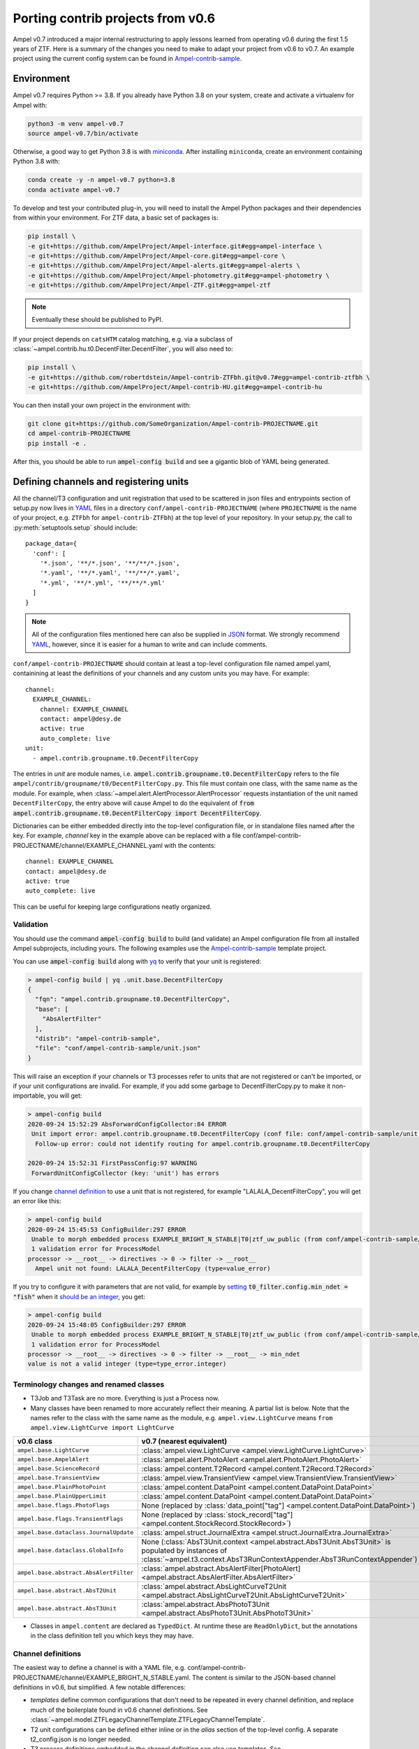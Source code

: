 
.. _legacy-porting-guide:

Porting contrib projects from v0.6
----------------------------------

Ampel v0.7 introduced a major internal restructuring to apply lessons learned
from operating v0.6 during the first 1.5 years of ZTF. Here is a summary of the
changes you need to make to adapt your project from v0.6 to v0.7. An example
project using the current config system can be found in
`Ampel-contrib-sample`_.

Environment
===========

.. highlight:: console

Ampel v0.7 requires Python >= 3.8. If you already have Python 3.8 on your system, create and activate a virtualenv for Ampel with:

.. code-block:: shell-session
  
  python3 -m venv ampel-v0.7
  source ampel-v0.7/bin/activate

Otherwise, a good way to get Python 3.8 is with `miniconda <https://docs.conda.io/en/latest/miniconda.html>`_. After installing ``miniconda``, create an environment containing Python 3.8 with:

.. code-block:: shell-session
  
  conda create -y -n ampel-v0.7 python=3.8
  conda activate ampel-v0.7

To develop and test your contributed plug-in, you will need to install the Ampel Python packages and their dependencies from within your environment. For ZTF data, a basic set of packages is:

.. code-block:: shell-session
  
  pip install \
  -e git+https://github.com/AmpelProject/Ampel-interface.git#egg=ampel-interface \
  -e git+https://github.com/AmpelProject/Ampel-core.git#egg=ampel-core \
  -e git+https://github.com/AmpelProject/Ampel-alerts.git#egg=ampel-alerts \
  -e git+https://github.com/AmpelProject/Ampel-photometry.git#egg=ampel-photometry \
  -e git+https://github.com/AmpelProject/Ampel-ZTF.git#egg=ampel-ztf

.. note:: Eventually these should be published to PyPI.

If your project depends on ``catsHTM`` catalog matching, e.g. via a subclass of :class:`~ampel.contrib.hu.t0.DecentFilter.DecentFilter`, you will also need to:

.. code-block:: shell-session
  
  pip install \
  -e git+https://github.com/robertdstein/Ampel-contrib-ZTFbh.git@v0.7#egg=ampel-contrib-ztfbh \
  -e git+https://github.com/AmpelProject/Ampel-contrib-HU.git#egg=ampel-contrib-hu

You can then install your own project in the environment with:

.. code-block:: shell-session
  
  git clone git+https://github.com/SomeOrganization/Ampel-contrib-PROJECTNAME.git
  cd ampel-contrib-PROJECTNAME
  pip install -e .

After this, you should be able to run :code:`ampel-config build` and see a gigantic blob of YAML being generated.

.. _legacy-config-files:

Defining channels and registering units
=======================================

.. highlight:: python

All the channel/T3 configuration and unit registration that used to be
scattered in json files and entrypoints section of setup.py now lives in YAML_
files in a directory ``conf/ampel-contrib-PROJECTNAME`` (where ``PROJECTNAME`` is the name of your project, e.g. ``ZTFbh`` for ``ampel-contrib-ZTFbh``) at the top level
of your repository. In your setup.py, the call to :py:meth:`setuptools.setup`
should include::
  
  package_data={
    'conf': [
      '*.json', '**/*.json', '**/**/*.json',
      '*.yaml', '**/*.yaml', '**/**/*.yaml',
      '*.yml', '**/*.yml', '**/**/*.yml'
    ]
  }

.. note:: All of the configuration files mentioned here can also be supplied in JSON_ format. We strongly recommend YAML_, however, since it is easier for a human to write and can include comments.

.. highlight:: yaml

``conf/ampel-contrib-PROJECTNAME`` should contain at least a top-level configuration file named ampel.yaml, containining at least the definitions of your channels and any custom units
you may have. For example::

  channel:
    EXAMPLE_CHANNEL:
      channel: EXAMPLE_CHANNEL
      contact: ampel@desy.de
      active: true
      auto_complete: live
  unit:
    - ampel.contrib.groupname.t0.DecentFilterCopy

The entries in `unit` are module names, i.e. :code:`ampel.contrib.groupname.t0.DecentFilterCopy` refers to the file ``ampel/contrib/groupname/t0/DecentFilterCopy.py``. This file must contain one class, with the same name as the module. For example, when :class:`~ampel.alert.AlertProcessor.AlertProcessor` requests instantiation of the unit named ``DecentFilterCopy``, the entry above will cause Ampel to do the equivalent of :code:`from ampel.contrib.groupname.t0.DecentFilterCopy import DecentFilterCopy`.

Dictionaries can be either embedded directly into the top-level configuration
file, or in standalone files named after the key. For example, `channel` key
in the example above can be replaced with a file conf/ampel-contrib-PROJECTNAME/channel/EXAMPLE_CHANNEL.yaml with the contents::
  
  channel: EXAMPLE_CHANNEL
  contact: ampel@desy.de
  active: true
  auto_complete: live

This can be useful for keeping large configurations neatly organized.

.. _config-validation:

Validation
**********

You should use the command :code:`ampel-config build` to build (and validate) an Ampel configuration file from all installed Ampel subprojects, including yours. The following examples use the `Ampel-contrib-sample`_ template project.

You can use :code:`ampel-config build` along with yq_ to verify that your unit is registered:

.. code-block:: console
  
  > ampel-config build | yq .unit.base.DecentFilterCopy
  {
    "fqn": "ampel.contrib.groupname.t0.DecentFilterCopy",
    "base": [
      "AbsAlertFilter"
    ],
    "distrib": "ampel-contrib-sample",
    "file": "conf/ampel-contrib-sample/unit.json"
  }

This will raise an exception if your channels or T3 processes refer to units
that are not registered or can't be imported, or if your unit configurations are invalid. For example, if you add some garbage to DecentFilterCopy.py to make it non-importable, you will get:

.. code-block:: console
  
  > ampel-config build
  2020-09-24 15:52:29 AbsForwardConfigCollector:84 ERROR
   Unit import error: ampel.contrib.groupname.t0.DecentFilterCopy (conf file: conf/ampel-contrib-sample/unit.json from distribution: ampel-contrib-sample)
    Follow-up error: could not identify routing for ampel.contrib.groupname.t0.DecentFilterCopy

  2020-09-24 15:52:31 FirstPassConfig:97 WARNING
   ForwardUnitConfigCollector (key: 'unit') has errors

If you change `channel definition <https://github.com/AmpelProject/Ampel-contrib-sample/blob/03950a37dc4dc74c610df72887bd417239cd58aa/conf/ampel-contrib-sample/channel/EXAMPLE_BRIGHT_N_STABLE.yml#L11>`_  to use a unit that is not registered, for example "LALALA_DecentFilterCopy", you will get an error like this:

.. code-block:: console
  
  > ampel-config build
  2020-09-24 15:45:53 ConfigBuilder:297 ERROR
   Unable to morph embedded process EXAMPLE_BRIGHT_N_STABLE|T0|ztf_uw_public (from conf/ampel-contrib-sample/channel/EXAMPLE_BRIGHT_N_STABLE.yml)
   1 validation error for ProcessModel
  processor -> __root__ -> directives -> 0 -> filter -> __root__
    Ampel unit not found: LALALA_DecentFilterCopy (type=value_error)

If you try to configure it with parameters that are not valid, for example by `setting <https://github.com/AmpelProject/Ampel-contrib-sample/blob/03950a37dc4dc74c610df72887bd417239cd58aa/conf/ampel-contrib-sample/channel/EXAMPLE_BRIGHT_N_STABLE.yml#L13>`_ :code:`t0_filter.config.min_ndet = "fish"` when it `should be an integer <https://github.com/AmpelProject/Ampel-contrib-sample/blob/03950a37dc4dc74c610df72887bd417239cd58aa/ampel/contrib/groupname/t0/DecentFilterCopy.py#L38>`_, you get:

.. code-block:: console
  
  > ampel-config build
  2020-09-24 15:48:05 ConfigBuilder:297 ERROR
   Unable to morph embedded process EXAMPLE_BRIGHT_N_STABLE|T0|ztf_uw_public (from conf/ampel-contrib-sample/channel/EXAMPLE_BRIGHT_N_STABLE.yml)
   1 validation error for ProcessModel
  processor -> __root__ -> directives -> 0 -> filter -> __root__ -> min_ndet
  value is not a valid integer (type=type_error.integer)

Terminology changes and renamed classes
***************************************

- T3Job and T3Task are no more. Everything is just a Process now.
- Many classes have been renamed to more accurately reflect their meaning. A partial list is below. Note that the names refer to the class with the same name as the module, e.g. ``ampel.view.LightCurve`` means ``from ampel.view.LightCurve import LightCurve``

====================================== ============================================
v0.6 class                             v0.7 (nearest equivalent)
====================================== ============================================
``ampel.base.LightCurve``              :class:`ampel.view.LightCurve <ampel.view.LightCurve.LightCurve>`
``ampel.base.AmpelAlert``              :class:`ampel.alert.PhotoAlert <ampel.alert.PhotoAlert.PhotoAlert>`
``ampel.base.ScienceRecord``           :class:`ampel.content.T2Record <ampel.content.T2Record.T2Record>`
``ampel.base.TransientView``           :class:`ampel.view.TransientView <ampel.view.TransientView.TransientView>`
``ampel.base.PlainPhotoPoint``         :class:`ampel.content.DataPoint <ampel.content.DataPoint.DataPoint>`
``ampel.base.PlainUpperLimit``         :class:`ampel.content.DataPoint <ampel.content.DataPoint.DataPoint>`
``ampel.base.flags.PhotoFlags``        None (replaced by :class:`data_point["tag"] <ampel.content.DataPoint.DataPoint>`)
``ampel.base.flags.TransientFlags``    None (replaced by :class:`stock_record["tag"] <ampel.content.StockRecord.StockRecord>`)
``ampel.base.dataclass.JournalUpdate`` :class:`ampel.struct.JournalExtra <ampel.struct.JournalExtra.JournalExtra>`
``ampel.base.dataclass.GlobalInfo``    None (:class:`AbsT3Unit.context <ampel.abstract.AbsT3Unit.AbsT3Unit>` is populated by instances of :class:`~ampel.t3.context.AbsT3RunContextAppender.AbsT3RunContextAppender`)
``ampel.base.abstract.AbsAlertFilter`` :class:`ampel.abstract.AbsAlertFilter[PhotoAlert] <ampel.abstract.AbsAlertFilter.AbsAlertFilter>`
``ampel.base.abstract.AbsT2Unit``      :class:`ampel.abstract.AbsLightCurveT2Unit <ampel.abstract.AbsLightCurveT2Unit.AbsLightCurveT2Unit>`
``ampel.base.abstract.AbsT3Unit``      :class:`ampel.abstract.AbsPhotoT3Unit <ampel.abstract.AbsPhotoT3Unit.AbsPhotoT3Unit>`
====================================== ============================================

- Classes in ``ampel.content`` are declared as ``TypedDict``. At runtime these are ``ReadOnlyDict``, but the annotations in the class definition tell you which keys they may have.

Channel definitions
*******************

The easiest way to define a channel is with a YAML file, e.g. conf/ampel-contrib-PROJECTNAME/channel/EXAMPLE_BRIGHT_N_STABLE.yaml. The content is similar to the JSON-based channel definitions in v0.6, but simplified. A few notable differences:

- *templates* define common configurations that don't need to be repeated in every channel definition, and replace much of the boilerplate found in v0.6 channel definitions. See :class:`~ampel.model.ZTFLegacyChannelTemplate.ZTFLegacyChannelTemplate`.
- T2 unit configurations can be defined either inline or in the `alias` section of the top-level config. A separate t2_config.json is no longer needed.
- T3 process definitions embedded in the channel definition can also use templates. See :class:`~ampel.model.ZTFPeriodicSummaryT3.ZTFPeriodicSummaryT3`.

A slightly truncated example::
  
  channel: EXAMPLE_BRIGHT_N_STABLE
  contact: ampel@desy.de
  active: true
  # Auto-complete mode: how to treat photopoints be treated once a transient has
  # been accepted.
  # - false: apply filter to all photopoints
  # - true or "live": bypass filter once a transient has been accepted once
  auto_complete: live
  # Channel template: basic settings for which alert stream to listen to, how to
  # build light curves from alert packets, etc.
  template: ztf_uw_public
  # T0: which photopoints should be accepted to build light curves for each
  #     transient?
  t0_filter:
    unit: DecentFilterCopy
    config:
      min_ndet: 2
      min_tspan: 0
      max_tspan: 5
      ...
  # T2: how should the collected photopoints and light curves be augmented?
  t2_compute:
    - unit: T2SNCosmo
      config:
        model: salt2
        upper_limits: false
    # config can be omitted if the unit has defaults
    - unit: T2ExamplePolyFit
    - unit: T2CatalogMatch
      # A named configuration, defined in alias/t2. Names that start with "%" are
      # global, other names are local to the project
      config: '%T2CatalogMatch_general'
  # T3: what should I do with the collected data?
  t3_supervise:
    # A minimal T3: select all data for transients modified since last run
    # the optional parameters `name`, `load`, `filter`, and `complement` are set
    # to sensible defaults.
    - template: ztf_periodic_summary
      schedule: every().day.at('15:00')
      run:
        unit: DemoT3Unit
    # More settings: load only transient and T2 records for transients modified
    # since last run where `sncosmo` color parameter is > 1
    - name: set_all_the_things
      template: ztf_periodic_summary
      schedule: every(4).hours
      load:
        - TRANSIENT
        - T2RECORD
      filter:
        t2:
          unit: T2SNCosmo
          match:
            fit_results.c:
              $gt: 1
      run:
        unit: DemoT3Unit

Some operations that were previously embedded in T3 units, like filtering :class:`TransientView <ampel.view.TransientView.TransientView>` in :meth:`AbsT3Unit.add <ampel.abstract.AbsT3Unit.AbsT3Unit.add>`, now have their own dedicated stages. This makes it possible to reuse these stages without writing new code.

Standalone T3 processes
***********************

Just like in v0.6, T3 processes embedded in a channel definition implicitly
select only transients associated with that channel. To consume transients from
multiple channels, you have to define a standalone T3 process. These definitions
also use templates, however, so can be quite compact::
  
  name: TNSCompleteSummary
  tier: 3
  # every 60 minutes, consume all transients that were updated since the
  # previous run in channels HU_GP_10 or HU_GU_59
  template: ztf_periodic_summary
  schedule: every(60).minutes
  channel:
    any_of:
      - HU_GP_10
      - HU_GP_59
  # load the stock, t0, and t2 records associated with the transient (and channel)
  load:
    - TRANSIENT
    - DATAPOINT
    - T2RECORD
  # for each selected transient, look up the TNS name
  complement: TNSNames
  # and pass to TNSTalker
  run:
    unit: TNSTalker
    config:
      # a Secret item, kept separate from the rest of the config
      tns_api_key:
        key: tns/jnordin
      submit_tns: true
      sandbox: false
      max_age: 30
      needed_catalogs: []

.. highlight:: python


T0 units
========

.. _legacy-t0-configuration:

T0 unit configuration
*********************

T0 units need to be :ref:`registered in your project's config <legacy-config-files>`.

All units in v0.7 use type annotations and ``pydantic`` to define and validate their configuration. This means that if you previously used a nested :class:`RunConfig` class to define a configuration, you can move its fields up to the parent class, and access them as attributes from instances. In other words, the following v0.6 filter defintion::
  
  from pydantic import BaseModel
  from ampel.base.abstract.AbsAlertFilter import AbsAlertFilter

  class AwesomeFilter(AbsAlertFilter):
  
      class RunConfig(BaseModel):
          """
          Necessary class to validate configuration.
          """
          MIN_NDET: int # number of previous detections
          MIN_TSPAN: float # minimum duration of alert detection history [days]
          MAX_TSPAN: float # maximum duration of alert detection history [days]
  
      def __init__(self, on_match_t2_units, base_config=None, run_config=None, logger=None):
          if run_config is None:
              raise ValueError("Please check your run configuration")
  
          self.on_match_t2_units = on_match_t2_units
          self.logger = logger if logger is not None else logging.getLogger()
  
          # parse the run config
          rc_dict = run_config.dict()
  
          # ----- set filter proerties ----- #
  
          # history
          self.min_ndet = rc_dict['MIN_NDET'] 
          self.min_tspan = rc_dict['MIN_TSPAN']
          self.max_tspan = rc_dict['MAX_TSPAN']

shrinks down to::
  
  from pydantic import Field
  from ampel.alert.PhotoAlert import PhotoAlert
  from ampel.abstract.AbsAlertFilter import AbsAlertFilter

  class AwesomeFilter(AbsAlertFilter[PhotoAlert]):
  
      min_ndet: int = Field(..., description="number of previous detections")
      min_tspan: float = Field(..., description="minimum duration of alert detection history [days]")
      max_tspan: float = Field(..., description="maximum duration of alert detection history [days]")

      def post_init(self):
          ...

You no longer have to define an :meth:`__init__`; the default :meth:`__init__` will set ``self.min_ndet`` and raise an exception if required fields are not set or set with invalid values. If you need to do any custom setup, however, you can define a :meth:`post_init` that will be called within the base class :meth:`__init__`. A few other things to note:

- All instances of :class:`~ampel.abstract.AbsAlertFilter.AbsAlertFilter` have a ``self.logger`` property. You do not have to set one up yourself.
- ``AbsAlertFilter[PhotoAlert]`` indicates that the :meth:`~ampel.abstract.AbsAlertFilter.AbsAlertFilter.apply` method expects a :class:`~ampel.alert.PhotoAlert.PhotAlert`. Instances of :class:`~ampel.alert.PhotoAlert.PhotoAlert` have separate photopoints and upper limits. If you omit the parameter to :class:`~ampel.abstract.AbsAlertFilter.AbsAlertFilter` in your class definition, your :meth:`~ampel.abstract.AbsAlertFilter.AbsAlertFilter.apply` method will receive the base class, :class:`~ampel.alert.AmpelAlert.AmpelAlert`, instead. Instances of :class:`~ampel.alert.AmpelAlert.AmpelAlert` only have one collection of datapoints.
- The call to :py:meth:`~pydantic.Field` is optional, but makes the field description machine-readable. You can also use this to define jsonschema-style constraints on the field value, for example requiring an integer to be positive, or a list to have a specified number of items. For more information, see the `pydantic docs <https://pydantic-docs.helpmanual.io/usage/schema/#field-customisation>`_.
- Field names should be lower camel-cased by convention.

Base classes also exist to automate the configuration of e.g. catalog matching services. For example, if you were previously setting up ``catsHTM`` matching
like this::
  
  from pydantic import BaseModel
  from ampel.base.abstract.AbsAlertFilter import AbsAlertFilter
  from ampel.contrib.hu import catshtm_server

  class GaiaVetoFilter(AbsAlertFilter):
  
      resources = ('catsHTM.default',)
  
      def __init__(self, on_match_t2_units, base_config=None, run_config=None, logger=None):
          catshtm_uri = base_confg["catsHTM.default"]
          self.catshtm = catshtm_server.get_client(catshtm_uri)

you can simplify to::
  
  from ampel.alert.PhotoAlert import PhotoAlert
  from ampel.abstract.AbsAlertFilter import AbsAlertFilter
  from ampel.contrib.hu.base.CatsHTMUnit import CatsHTMUnit

  class GaiaVetoFilter(CatsHTMUnit, AbsAlertFilter[PhotoAlert]):
      ...

:py:class:`ExtCatsUnit` is the equivalent for `extcats <https://github.com/MatteoGiomi/extcats>`.

Filtering
*********

:class:`~ampel.alert.PhotoAlert.PhotoAlert` is mostly a drop-in replacement for the v0.6 :py:class:`AmpelAlert`. There are important differences, however:

- :meth:`~ampel.alert.PhotoAlert.PhotoAlert.get_values` uses native field names instead of the internal aliases from v0.6. Use ``jd`` instead of ``obs_date``, ``magpsf`` instead of ``mag``, etc.
- The third argument to :meth:`~ampel.alert.PhotoAlert.PhotoAlert.get_values` is now a string rather than a bool. Where you formerly used ``get_values(..., upper_limits=True)`` to get values from upper limits, use ``get_values(..., data="uls")``. To get both detections and upper limits, use ``get_values(..., data="all")``.

The return value of :meth:`AbsAlertFilter.apply <ampel.abstract.AbsAlertFilter.AbsAlertFilter.apply>` may now return a :class:`bool` or an :class:`int`.

- If you previously returned ``self.on_match_t2_units`` to accept an alert and trigger all configured T2s, return ``True`` instead.
- If you previously returned ``False`` or ``None`` to reject an alert, you may continue to do so. You may also return an integer "rejection code" between -255 and -1. You can define these codes however you like, and use them to efficiently query the properties of rejected alerts after the fact.
- If you previously returned a subset of ``self.on_match_t2_units`` depending on the exact properties of the alert, return a positive integer instead. This will be interpreted as id of the group of T2s to run.

T2 units
========

T2 units need to be :ref:`registered in your project's config <legacy-config-files>`.

New base classes
****************

There are now 3 different kinds of T2 unit. If your T2 does something other than a light curve analysis, it may be a better fit for one of the new ones:

- :class:`~ampel.abstract.AbsLightCurveT2Unit.AbsLightCurveT2Unit` operates on entire light curves, and runs every time a new photopoint or upper limit is added to a transient. This is equivalent to the old :py:class:`AbsT2Unit`, but can be configured to operate on all photopoints, or on detections only.
- :class:`~ampel.abstract.AbsPointT2Unit.AbsPointT2Unit` operates on single data points. It can be configured to run on a subset of photopoints, e.g. to run catalog matching on only the first detection.
- :class:`~ampel.abstract.AbsStockT2Unit.AbsStockT2Unit` operates on the stock (transient) record itself. This can be used to perform some action when the transient is added to a channel.

There are also "tied" variants of these, such as :class:`~ampel.abstract.AbsTiedLightCurveT2Unit.AbsTiedLightCurveT2Unit`, that can be used to build a directed acyclic graph of T2s. In other words, these T2s depend on the output of other T2s.

T2 unit configuration
*********************

Like T0 units, T2 units take their configuration as fields. See:ref:`legacy-t0-configuration`.

:py:meth:`run`
**************

T2 units now have a single configuration, so the :meth:`~ampel.abstract.AbsLightCurveT2Unit.AbsLightCurveT2Unit.run` method no longer takes a ``run_config`` argument. If your :py:meth:`run` method previously looked like this [contrived] example::
  
  def run(self, light_curve, run_config):
      count = len(light_curve.get_values("jd", upper_limits=False))
      if run_config["include_upper_limits"]:
          count += len(light_curve.get_values("jd", upper_limits=True))
      return {"length": count}

it should be replaced with::
  
  def run(self, lightcurve: LightCurve) -> T2UnitResult:
      count = len(light_curve.get_values("jd", of_upper_limits=False))
      if run_config["include_upper_limits"]:
          count += len(light_curve.get_values("jd", of_upper_limits=True))
      return {"length": count}

The `PEP 484 annotations <https://www.python.org/dev/peps/pep-0484/>`_ in the method signature are optional but highly encouraged. If these type hints are present, static type checkers like mypy_ will be able to spot mistakes like returning the wrong type, calling a method that does not exist or with the wrong arguments, etc.

T3 units
========

T2 units need to be :ref:`registered in your project's config <legacy-config-files>`.

T3 unit configuration
*********************

See :ref:`legacy-t0-configuration`.

If your T3 authenticates with an external service like Slack or DropBox using a secret token, you should *not* check this token into your repository. Slack in particular scans all commits to public GitHub repositories and revokes any of its tokens it finds there. Instead, you can use the special :class:`~ampel.model.Secret.Secret` type hint to indicate that the value should be looked up in a separate secret store. For example, if you previously had::
  
  from pydantic import BaseModel, BaseConfig
  from ampel.base.abstract.AbsT3Unit import AbsT3Unit
  
  class LooseLipsSinkShips(AbsT3Unit):
      class RunConfig(BaseModel):
          slack_token: str =  "xoxb-216058338329-819573451732-Rjxt1zb9WpjhVZ6H6Y3ZUuHo"
      def __init__(self, logger, base_config=None, run_config=None, global_info=None):
          self.run_config = self.RunConfig() if run_config is None else run_config
      def add(self, views):
          token = self.run_config["slack_token"]
          ...

you should have this::
  
  from typing import Dict, Tuple
  
  from ampel.abstract.AbsT3Unit import AbsT3Unit
  from ampel.model.Secret import Secret
  from ampel.struct.JournalExtra import JournalExtra
  from ampel.type import StockId
  from ampel.view.TransientView import TransientView
  
  class Skrytnost(AbsPhotoT3Unit):
  
      slack_token: Secret[str] = {"key": "my-slack-token"}  # type: ignore[assignment]
  
      def add(self, transients: Tuple[TransientView, ...]) -> Dict[StockId, JournalExtra]:
          token = self.slack_token.get()
          ...

Again, all type annotations in method signatures (and the associated imports) are optional, but encouraged. The default value of ``slack_token`` tells Ampel to look up the value under the name "my-slack-token" in its secret store. Your T3 instance will be configured with an object whose :meth:`~ampel.model.Secret.Secret.get` method returns the value (of the type indicated in ``[]``, or :class:`str` if unspecified). This mechanism allows you to specify which token you want by default as a symbolic name rather than a value. The trailing comment instructs mypy_ to not complain about the assignment.

:py:meth:`~ampel.abstract.AbsT3Unit.AbsT3Unit.add`
**************************************************

- return a ``Dict[StockId,JournalExtra]`` instead of a list of ``JournalUpdate``. For example, if you were previously doing something like this::
  
    jupdates = []
    for tran_view in views:
        jcontent = {'t3unit': self.name, 'reactDict': do_something(tran_view), 'success':success}
        jupdates.append(JournalUpdate(tran_id=tran_view.tran_id) ext=self.run_config.ext_journal, content=jcontent)
    return jupdates

  you can replace that with::
  
    jupdates = {}
    for tran_view in views:
        jupdates[tran_view.id] = JournalExtra(extra={'reactDict': do_something(tran_view), 'success':success})
    return jupdates
- For current ZTF transients, the ZTF name is the first element of the stock name, e.g.::
    
    transient_view.stock["name"][0]
  
  To be extra-pendantic (and pass all mypy_ checks), use::
    
    assert view.stock and view.stock["name"] is not None
    name = next(
        n for n in view.stock["name"] if isinstance(n, str) and n.startswith("ZTF")
    )


.. _Ampel-contrib-sample: <https://github.com/AmpelProject/Ampel-contrib-sample/tree/03950a37dc4dc74c610df72887bd417239cd58aa
.. _mypy: https://mypy.readthedocs.io/en/stable/
.. _YAML: https://en.wikipedia.org/wiki/YAML
.. _JSON: https://en.wikipedia.org/wiki/JSON
.. _yq: https://mikefarah.gitbook.io/yq/
